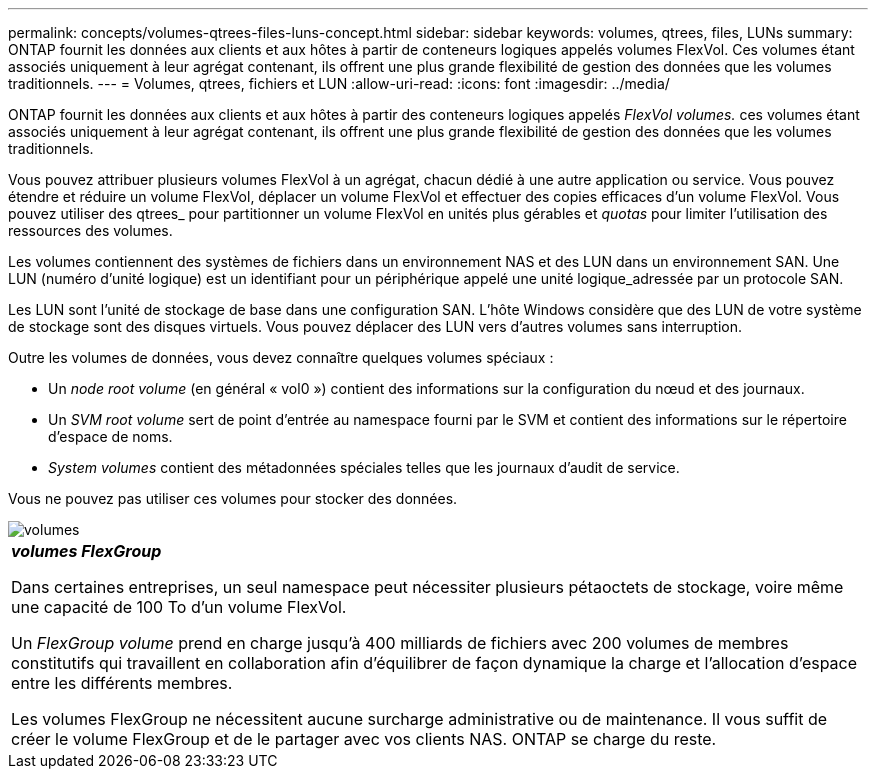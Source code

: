 ---
permalink: concepts/volumes-qtrees-files-luns-concept.html 
sidebar: sidebar 
keywords: volumes, qtrees, files, LUNs 
summary: ONTAP fournit les données aux clients et aux hôtes à partir de conteneurs logiques appelés volumes FlexVol. Ces volumes étant associés uniquement à leur agrégat contenant, ils offrent une plus grande flexibilité de gestion des données que les volumes traditionnels. 
---
= Volumes, qtrees, fichiers et LUN
:allow-uri-read: 
:icons: font
:imagesdir: ../media/


[role="lead"]
ONTAP fournit les données aux clients et aux hôtes à partir des conteneurs logiques appelés _FlexVol volumes._ ces volumes étant associés uniquement à leur agrégat contenant, ils offrent une plus grande flexibilité de gestion des données que les volumes traditionnels.

Vous pouvez attribuer plusieurs volumes FlexVol à un agrégat, chacun dédié à une autre application ou service. Vous pouvez étendre et réduire un volume FlexVol, déplacer un volume FlexVol et effectuer des copies efficaces d'un volume FlexVol. Vous pouvez utiliser des qtrees_ pour partitionner un volume FlexVol en unités plus gérables et _quotas_ pour limiter l'utilisation des ressources des volumes.

Les volumes contiennent des systèmes de fichiers dans un environnement NAS et des LUN dans un environnement SAN. Une LUN (numéro d'unité logique) est un identifiant pour un périphérique appelé une unité logique_adressée par un protocole SAN.

Les LUN sont l'unité de stockage de base dans une configuration SAN. L'hôte Windows considère que des LUN de votre système de stockage sont des disques virtuels. Vous pouvez déplacer des LUN vers d'autres volumes sans interruption.

Outre les volumes de données, vous devez connaître quelques volumes spéciaux :

* Un _node root volume_ (en général « vol0 ») contient des informations sur la configuration du nœud et des journaux.
* Un _SVM root volume_ sert de point d'entrée au namespace fourni par le SVM et contient des informations sur le répertoire d'espace de noms.
* _System volumes_ contient des métadonnées spéciales telles que les journaux d'audit de service.


Vous ne pouvez pas utiliser ces volumes pour stocker des données.

image::../media/volumes.gif[volumes]

|===


 a| 
*_volumes FlexGroup_*

Dans certaines entreprises, un seul namespace peut nécessiter plusieurs pétaoctets de stockage, voire même une capacité de 100 To d'un volume FlexVol.

Un _FlexGroup volume_ prend en charge jusqu'à 400 milliards de fichiers avec 200 volumes de membres constitutifs qui travaillent en collaboration afin d'équilibrer de façon dynamique la charge et l'allocation d'espace entre les différents membres.

Les volumes FlexGroup ne nécessitent aucune surcharge administrative ou de maintenance. Il vous suffit de créer le volume FlexGroup et de le partager avec vos clients NAS. ONTAP se charge du reste.

|===